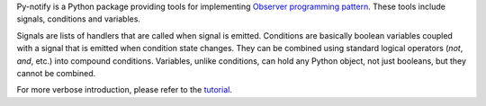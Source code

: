 Py-notify is a Python package providing tools for implementing `Observer programming
pattern`_.  These tools include signals, conditions and variables.

Signals are lists of handlers that are called when signal is emitted. Conditions are
basically boolean variables coupled with a signal that is emitted when condition state
changes. They can be combined using standard logical operators (*not*, *and*, etc.) into
compound conditions. Variables, unlike conditions, can hold any Python object, not just
booleans, but they cannot be combined.

For more verbose introduction, please refer to the tutorial_.

.. _Observer programming pattern:
   http://en.wikipedia.org/wiki/Observer_pattern

.. _tutorial:
   http://home.gna.org/py-notify/tutorial.html


